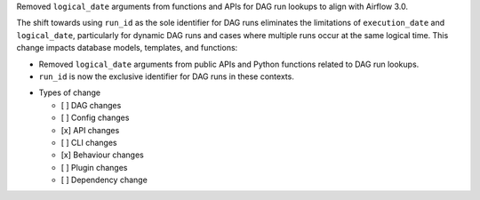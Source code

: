Removed ``logical_date`` arguments from functions and APIs for DAG run lookups to align with Airflow 3.0.

The shift towards using ``run_id`` as the sole identifier for DAG runs eliminates the limitations of ``execution_date`` and ``logical_date``, particularly for dynamic DAG runs and cases where multiple runs occur at the same logical time. This change impacts database models, templates, and functions:

- Removed ``logical_date`` arguments from public APIs and Python functions related to DAG run lookups.
- ``run_id`` is now the exclusive identifier for DAG runs in these contexts.

* Types of change

  * [ ] DAG changes
  * [ ] Config changes
  * [x] API changes
  * [ ] CLI changes
  * [x] Behaviour changes
  * [ ] Plugin changes
  * [ ] Dependency change
